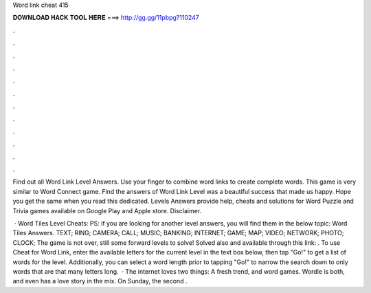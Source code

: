 Word link cheat 415



𝐃𝐎𝐖𝐍𝐋𝐎𝐀𝐃 𝐇𝐀𝐂𝐊 𝐓𝐎𝐎𝐋 𝐇𝐄𝐑𝐄 ===> http://gg.gg/11pbpg?110247



.



.



.



.



.



.



.



.



.



.



.



.

Find out all Word Link Level Answers. Use your finger to combine word links to create complete words. This game is very similar to Word Connect game. Find the answers of Word Link Level was a beautiful success that made us happy. Hope you get the same when you read this dedicated. Levels Answers provide help, cheats and solutions for Word Puzzle and Trivia games available on Google Play and Apple store. Disclaimer.

 · Word Tiles Level Cheats: PS: if you are looking for another level answers, you will find them in the below topic: Word Tiles Answers. TEXT; RING; CAMERA; CALL; MUSIC; BANKING; INTERNET; GAME; MAP; VIDEO; NETWORK; PHOTO; CLOCK; The game is not over, still some forward levels to solve! Solved also and available through this link: . To use Cheat for Word Link, enter the available letters for the current level in the text box below, then tap "Go!" to get a list of words for the level. Additionally, you can select a word length prior to tapping "Go!" to narrow the search down to only words that are that many letters long.  · The internet loves two things: A fresh trend, and word games. Wordle is both, and even has a love story in the mix. On Sunday, the second .
